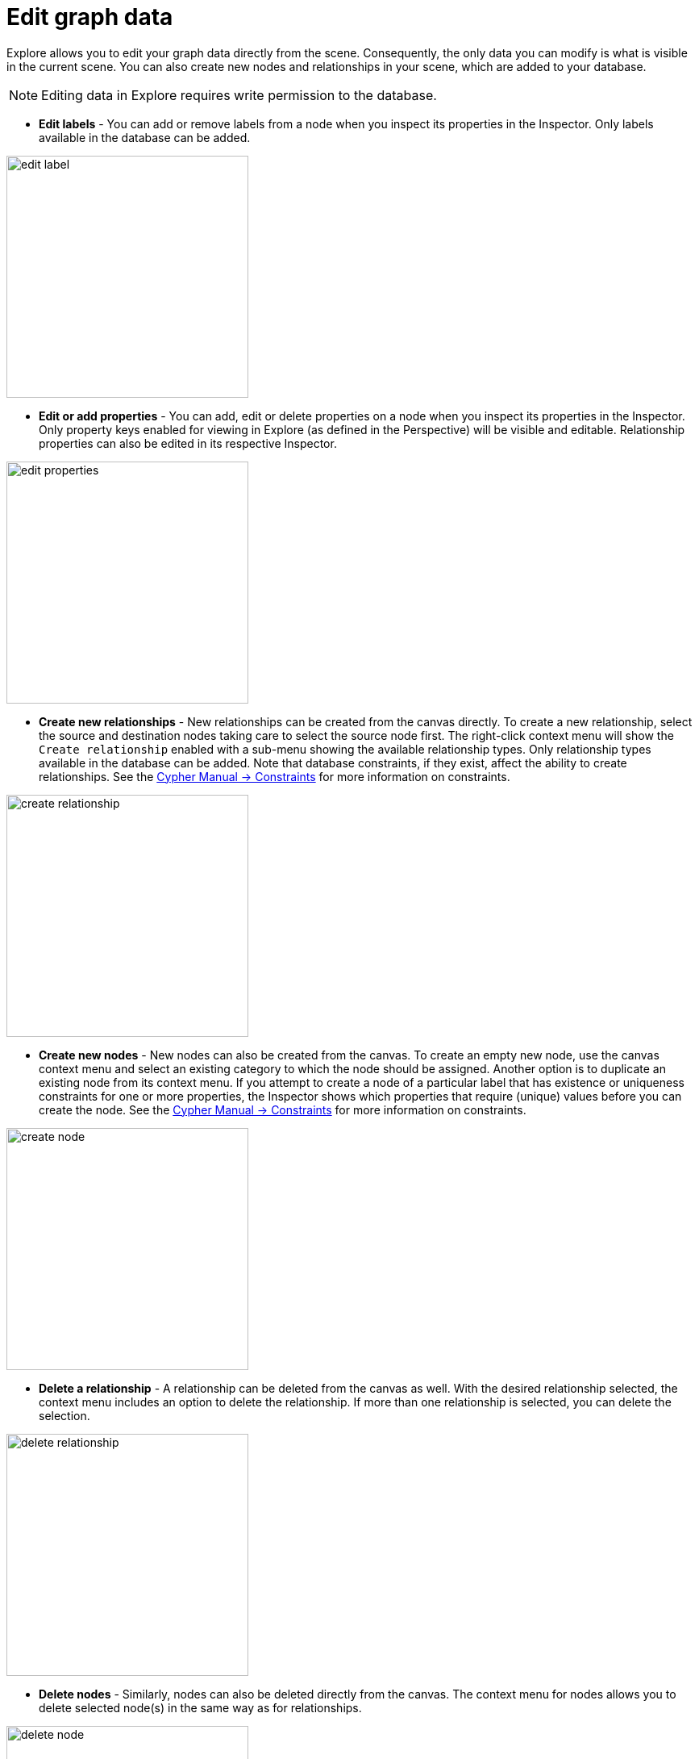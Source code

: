 :description: This section describes how to edit graph data in Explore.

= Edit graph data

Explore allows you to edit your graph data directly from the scene.
Consequently, the only data you can modify is what is visible in the current scene.
You can also create new nodes and relationships in your scene, which are added to your database.

[NOTE]
====
Editing data in Explore requires write permission to the database.
====

* *Edit labels* - You can add or remove labels from a node when you inspect its properties in the Inspector.
Only labels available in the database can be added.

[.shadow]
image::edit-label.png[width=300]

* *Edit or add properties* - You can add, edit or delete properties on a node when you inspect its properties in the Inspector.
Only property keys enabled for viewing in Explore (as defined in the Perspective) will be visible and editable.
Relationship properties can also be edited in its respective Inspector.

[.shadow]
image::edit-properties.png[width=300]

* *Create new relationships* - New relationships can be created from the canvas directly.
To create a new relationship, select the source and destination nodes taking care to select the source node first.
The right-click context menu will show the `Create relationship` enabled with a sub-menu showing the available relationship types.
Only relationship types available in the database can be added.
Note that database constraints, if they exist, affect the ability to create relationships.
See the link:https://neo4j.com/docs/cypher-manual/current/constraints/[Cypher Manual -> Constraints] for more information on constraints.

[.shadow]
image::create-relationship.png[width=300]

* *Create new nodes* - New nodes can also be created from the canvas.
To create an empty new node, use the canvas context menu and select an existing category to which the node should be assigned.
Another option is to duplicate an existing node from its context menu.
If you attempt to create a node of a particular label that has existence or uniqueness constraints for one or more properties, the Inspector shows which properties that require (unique) values before you can create the node.
See the link:https://neo4j.com/docs/cypher-manual/current/constraints/[Cypher Manual -> Constraints] for more information on constraints.

[.shadow]
image::create-node.png[width=300]

* *Delete a relationship* - A relationship can be deleted from the canvas as well.
With the desired relationship selected, the context menu includes an option to delete the relationship.
If more than one relationship is selected, you can delete the selection.

[.shadow]
image::delete-relationship.png[width=300]

* *Delete nodes* - Similarly, nodes can also be deleted directly from the canvas.
The context menu for nodes allows you to delete selected node(s) in the same way as for relationships.

[.shadow]
image::delete-node.png[width=300]

[NOTE]
====
You can only delete elements from the database if your role has required permissions.
See link:https://neo4j.com/docs/operations-manual/current/authentication-authorization/[Operations Manual -> Authentication and authorization] for more information on role-based access control.
====

[WARNING]
====
Deleting nodes and relationships from the canvas permanently deletes them from the database.
Be careful with this option as it cannot be undone.
====
